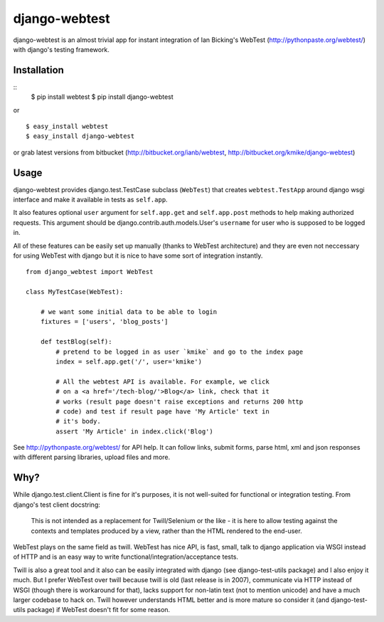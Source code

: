 ==============
django-webtest
==============

django-webtest is an almost trivial app for instant integration of
Ian Bicking's WebTest (http://pythonpaste.org/webtest/) with django's
testing framework.


Installation
============

::
    $ pip install webtest
    $ pip install django-webtest

or ::

    $ easy_install webtest
    $ easy_install django-webtest

or grab latest versions from bitbucket
(http://bitbucket.org/ianb/webtest, http://bitbucket.org/kmike/django-webtest)

Usage
=====

django-webtest provides django.test.TestCase subclass (``WebTest``) that creates
``webtest.TestApp`` around django wsgi interface and make it available in
tests as ``self.app``.

It also features optional ``user`` argument for ``self.app.get`` and
``self.app.post`` methods to help making authorized requests. This argument
should be django.contrib.auth.models.User's ``username`` for user who is
supposed to be logged in.

All of these features can be easily set up manually (thanks to WebTest
architecture) and they are even not neccessary for using WebTest with django but
it is nice to have some sort of integration instantly.

::

    from django_webtest import WebTest

    class MyTestCase(WebTest):

        # we want some initial data to be able to login
        fixtures = ['users', 'blog_posts']

        def testBlog(self):
            # pretend to be logged in as user `kmike` and go to the index page
            index = self.app.get('/', user='kmike')

            # All the webtest API is available. For example, we click
            # on a <a href='/tech-blog/'>Blog</a> link, check that it
            # works (result page doesn't raise exceptions and returns 200 http
            # code) and test if result page have 'My Article' text in
            # it's body.
            assert 'My Article' in index.click('Blog')

See http://pythonpaste.org/webtest/ for API help. It can follow links, submit
forms, parse html, xml and json responses with different parsing libraries,
upload files and more.

Why?
====

While django.test.client.Client is fine for it's purposes, it is not
well-suited for functional or integration testing. From django's test client
docstring:

    This is not intended as a replacement for Twill/Selenium or
    the like - it is here to allow testing against the
    contexts and templates produced by a view, rather than the
    HTML rendered to the end-user.

WebTest plays on the same field as twill. WebTest has nice API, is fast, small,
talk to django application via WSGI instead of HTTP and is an easy way to
write functional/integration/acceptance tests.

Twill is also a great tool and it also can be easily integrated with django
(see django-test-utils package) and I also enjoy it much. But I prefer WebTest
over twill because twill is old (last release is in 2007), communicate via HTTP
instead of WSGI (though there is workaround for that), lacks support for
non-latin text (not to mention unicode) and have a much larger codebase to
hack on. Twill however understands HTML better and is more mature so
consider it (and django-test-utils package) if WebTest doesn't fit for some
reason.
